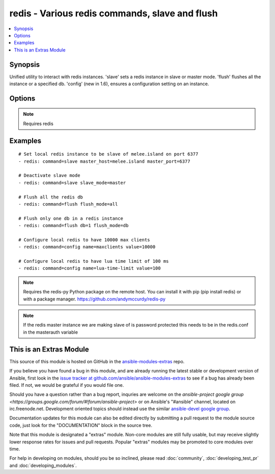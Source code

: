 .. _redis:


redis - Various redis commands, slave and flush
+++++++++++++++++++++++++++++++++++++++++++++++

.. contents::
   :local:
   :depth: 1



Synopsis
--------

.. versionadded:: 1.3

Unified utility to interact with redis instances. 'slave' sets a redis instance in slave or master mode. 'flush' flushes all the instance or a specified db. 'config' (new in 1.6), ensures a configuration setting on an instance.

Options
-------

.. raw:: html

    <table border=1 cellpadding=4>
    <tr>
    <th class="head">parameter</th>
    <th class="head">required</th>
    <th class="head">default</th>
    <th class="head">choices</th>
    <th class="head">comments</th>
    </tr>
            <tr>
    <td>command</td>
    <td>yes</td>
    <td></td>
        <td><ul><li>slave</li><li>flush</li><li>config</li></ul></td>
        <td>The selected redis command</td>
    </tr>
            <tr>
    <td>db</td>
    <td>no</td>
    <td></td>
        <td><ul></ul></td>
        <td>The database to flush (used in db mode) [flush command]</td>
    </tr>
            <tr>
    <td>flush_mode</td>
    <td>no</td>
    <td>all</td>
        <td><ul><li>all</li><li>db</li></ul></td>
        <td>Type of flush (all the dbs in a redis instance or a specific one) [flush command]</td>
    </tr>
            <tr>
    <td>login_host</td>
    <td>no</td>
    <td>localhost</td>
        <td><ul></ul></td>
        <td>The host running the database</td>
    </tr>
            <tr>
    <td>login_password</td>
    <td>no</td>
    <td></td>
        <td><ul></ul></td>
        <td>The password used to authenticate with (usually not used)</td>
    </tr>
            <tr>
    <td>login_port</td>
    <td>no</td>
    <td>6379</td>
        <td><ul></ul></td>
        <td>The port to connect to</td>
    </tr>
            <tr>
    <td>master_host</td>
    <td>no</td>
    <td></td>
        <td><ul></ul></td>
        <td>The host of the master instance [slave command]</td>
    </tr>
            <tr>
    <td>master_port</td>
    <td>no</td>
    <td></td>
        <td><ul></ul></td>
        <td>The port of the master instance [slave command]</td>
    </tr>
            <tr>
    <td>name</td>
    <td>no</td>
    <td></td>
        <td><ul></ul></td>
        <td>A redis config key. (added in Ansible 1.6)</td>
    </tr>
            <tr>
    <td>slave_mode</td>
    <td>no</td>
    <td>slave</td>
        <td><ul><li>master</li><li>slave</li></ul></td>
        <td>the mode of the redis instance [slave command]</td>
    </tr>
            <tr>
    <td>value</td>
    <td>no</td>
    <td></td>
        <td><ul></ul></td>
        <td>A redis config value. (added in Ansible 1.6)</td>
    </tr>
        </table>


.. note:: Requires redis


Examples
--------

.. raw:: html

    <br/>


::

    # Set local redis instance to be slave of melee.island on port 6377
    - redis: command=slave master_host=melee.island master_port=6377
    
    # Deactivate slave mode
    - redis: command=slave slave_mode=master
    
    # Flush all the redis db
    - redis: command=flush flush_mode=all
    
    # Flush only one db in a redis instance
    - redis: command=flush db=1 flush_mode=db
    
    # Configure local redis to have 10000 max clients
    - redis: command=config name=maxclients value=10000
    
    # Configure local redis to have lua time limit of 100 ms
    - redis: command=config name=lua-time-limit value=100

.. note:: Requires the redis-py Python package on the remote host. You can install it with pip (pip install redis) or with a package manager. https://github.com/andymccurdy/redis-py
.. note:: If the redis master instance we are making slave of is password protected this needs to be in the redis.conf in the masterauth variable


    
This is an Extras Module
------------------------

This source of this module is hosted on GitHub in the `ansible-modules-extras <http://github.com/ansible/ansible-modules-extras>`_ repo.
  
If you believe you have found a bug in this module, and are already running the latest stable or development version of Ansible, first look in the `issue tracker at github.com/ansible/ansible-modules-extras <http://github.com/ansible/ansible-modules-extras>`_ to see if a bug has already been filed.  If not, we would be grateful if you would file one.

Should you have a question rather than a bug report, inquries are welcome on the `ansible-project google group <https://groups.google.com/forum/#!forum/ansible-project>` or on Ansible's "#ansible" channel, located on irc.freenode.net.   Development oriented topics should instead use the similar `ansible-devel google group <https://groups.google.com/forum/#!forum/ansible-project>`_.

Documentation updates for this module can also be edited directly by submitting a pull request to the module source code, just look for the "DOCUMENTATION" block in the source tree.

Note that this module is designated a "extras" module.  Non-core modules are still fully usable, but may receive slightly lower response rates for issues and pull requests.
Popular "extras" modules may be promoted to core modules over time.

    
For help in developing on modules, should you be so inclined, please read :doc:`community`, :doc:`developing_test_pr` and :doc:`developing_modules`.

